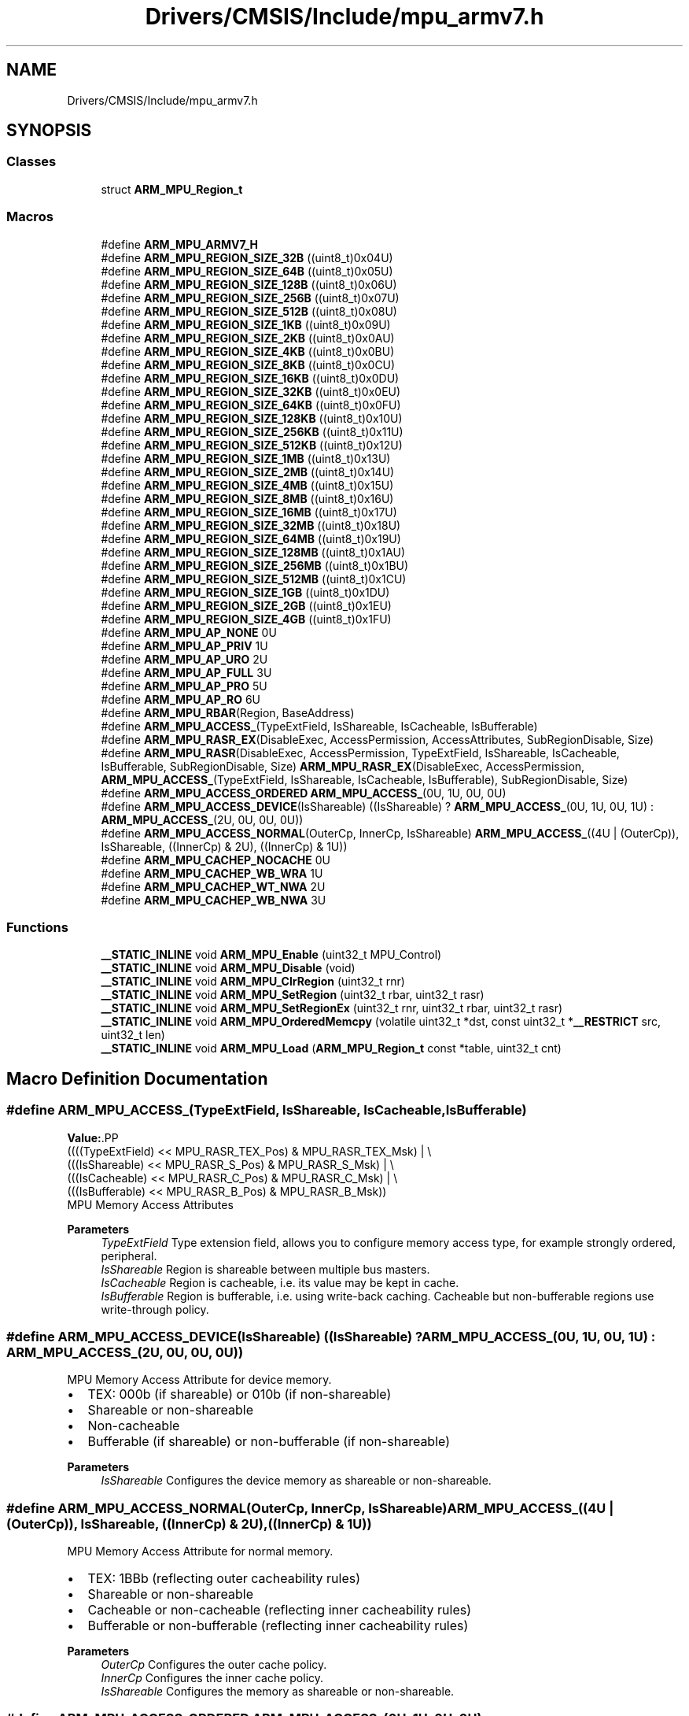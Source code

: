 .TH "Drivers/CMSIS/Include/mpu_armv7.h" 3 "Version 1.0.0" "Radar" \" -*- nroff -*-
.ad l
.nh
.SH NAME
Drivers/CMSIS/Include/mpu_armv7.h
.SH SYNOPSIS
.br
.PP
.SS "Classes"

.in +1c
.ti -1c
.RI "struct \fBARM_MPU_Region_t\fP"
.br
.in -1c
.SS "Macros"

.in +1c
.ti -1c
.RI "#define \fBARM_MPU_ARMV7_H\fP"
.br
.ti -1c
.RI "#define \fBARM_MPU_REGION_SIZE_32B\fP   ((uint8_t)0x04U)"
.br
.ti -1c
.RI "#define \fBARM_MPU_REGION_SIZE_64B\fP   ((uint8_t)0x05U)"
.br
.ti -1c
.RI "#define \fBARM_MPU_REGION_SIZE_128B\fP   ((uint8_t)0x06U)"
.br
.ti -1c
.RI "#define \fBARM_MPU_REGION_SIZE_256B\fP   ((uint8_t)0x07U)"
.br
.ti -1c
.RI "#define \fBARM_MPU_REGION_SIZE_512B\fP   ((uint8_t)0x08U)"
.br
.ti -1c
.RI "#define \fBARM_MPU_REGION_SIZE_1KB\fP   ((uint8_t)0x09U)"
.br
.ti -1c
.RI "#define \fBARM_MPU_REGION_SIZE_2KB\fP   ((uint8_t)0x0AU)"
.br
.ti -1c
.RI "#define \fBARM_MPU_REGION_SIZE_4KB\fP   ((uint8_t)0x0BU)"
.br
.ti -1c
.RI "#define \fBARM_MPU_REGION_SIZE_8KB\fP   ((uint8_t)0x0CU)"
.br
.ti -1c
.RI "#define \fBARM_MPU_REGION_SIZE_16KB\fP   ((uint8_t)0x0DU)"
.br
.ti -1c
.RI "#define \fBARM_MPU_REGION_SIZE_32KB\fP   ((uint8_t)0x0EU)"
.br
.ti -1c
.RI "#define \fBARM_MPU_REGION_SIZE_64KB\fP   ((uint8_t)0x0FU)"
.br
.ti -1c
.RI "#define \fBARM_MPU_REGION_SIZE_128KB\fP   ((uint8_t)0x10U)"
.br
.ti -1c
.RI "#define \fBARM_MPU_REGION_SIZE_256KB\fP   ((uint8_t)0x11U)"
.br
.ti -1c
.RI "#define \fBARM_MPU_REGION_SIZE_512KB\fP   ((uint8_t)0x12U)"
.br
.ti -1c
.RI "#define \fBARM_MPU_REGION_SIZE_1MB\fP   ((uint8_t)0x13U)"
.br
.ti -1c
.RI "#define \fBARM_MPU_REGION_SIZE_2MB\fP   ((uint8_t)0x14U)"
.br
.ti -1c
.RI "#define \fBARM_MPU_REGION_SIZE_4MB\fP   ((uint8_t)0x15U)"
.br
.ti -1c
.RI "#define \fBARM_MPU_REGION_SIZE_8MB\fP   ((uint8_t)0x16U)"
.br
.ti -1c
.RI "#define \fBARM_MPU_REGION_SIZE_16MB\fP   ((uint8_t)0x17U)"
.br
.ti -1c
.RI "#define \fBARM_MPU_REGION_SIZE_32MB\fP   ((uint8_t)0x18U)"
.br
.ti -1c
.RI "#define \fBARM_MPU_REGION_SIZE_64MB\fP   ((uint8_t)0x19U)"
.br
.ti -1c
.RI "#define \fBARM_MPU_REGION_SIZE_128MB\fP   ((uint8_t)0x1AU)"
.br
.ti -1c
.RI "#define \fBARM_MPU_REGION_SIZE_256MB\fP   ((uint8_t)0x1BU)"
.br
.ti -1c
.RI "#define \fBARM_MPU_REGION_SIZE_512MB\fP   ((uint8_t)0x1CU)"
.br
.ti -1c
.RI "#define \fBARM_MPU_REGION_SIZE_1GB\fP   ((uint8_t)0x1DU)"
.br
.ti -1c
.RI "#define \fBARM_MPU_REGION_SIZE_2GB\fP   ((uint8_t)0x1EU)"
.br
.ti -1c
.RI "#define \fBARM_MPU_REGION_SIZE_4GB\fP   ((uint8_t)0x1FU)"
.br
.ti -1c
.RI "#define \fBARM_MPU_AP_NONE\fP   0U"
.br
.ti -1c
.RI "#define \fBARM_MPU_AP_PRIV\fP   1U"
.br
.ti -1c
.RI "#define \fBARM_MPU_AP_URO\fP   2U"
.br
.ti -1c
.RI "#define \fBARM_MPU_AP_FULL\fP   3U"
.br
.ti -1c
.RI "#define \fBARM_MPU_AP_PRO\fP   5U"
.br
.ti -1c
.RI "#define \fBARM_MPU_AP_RO\fP   6U"
.br
.ti -1c
.RI "#define \fBARM_MPU_RBAR\fP(Region,  BaseAddress)"
.br
.ti -1c
.RI "#define \fBARM_MPU_ACCESS_\fP(TypeExtField,  IsShareable,  IsCacheable,  IsBufferable)"
.br
.ti -1c
.RI "#define \fBARM_MPU_RASR_EX\fP(DisableExec,  AccessPermission,  AccessAttributes,  SubRegionDisable,  Size)"
.br
.ti -1c
.RI "#define \fBARM_MPU_RASR\fP(DisableExec,  AccessPermission,  TypeExtField,  IsShareable,  IsCacheable,  IsBufferable,  SubRegionDisable,  Size)     \fBARM_MPU_RASR_EX\fP(DisableExec, AccessPermission, \fBARM_MPU_ACCESS_\fP(TypeExtField, IsShareable, IsCacheable, IsBufferable), SubRegionDisable, Size)"
.br
.ti -1c
.RI "#define \fBARM_MPU_ACCESS_ORDERED\fP   \fBARM_MPU_ACCESS_\fP(0U, 1U, 0U, 0U)"
.br
.ti -1c
.RI "#define \fBARM_MPU_ACCESS_DEVICE\fP(IsShareable)   ((IsShareable) ? \fBARM_MPU_ACCESS_\fP(0U, 1U, 0U, 1U) : \fBARM_MPU_ACCESS_\fP(2U, 0U, 0U, 0U))"
.br
.ti -1c
.RI "#define \fBARM_MPU_ACCESS_NORMAL\fP(OuterCp,  InnerCp,  IsShareable)   \fBARM_MPU_ACCESS_\fP((4U | (OuterCp)), IsShareable, ((InnerCp) & 2U), ((InnerCp) & 1U))"
.br
.ti -1c
.RI "#define \fBARM_MPU_CACHEP_NOCACHE\fP   0U"
.br
.ti -1c
.RI "#define \fBARM_MPU_CACHEP_WB_WRA\fP   1U"
.br
.ti -1c
.RI "#define \fBARM_MPU_CACHEP_WT_NWA\fP   2U"
.br
.ti -1c
.RI "#define \fBARM_MPU_CACHEP_WB_NWA\fP   3U"
.br
.in -1c
.SS "Functions"

.in +1c
.ti -1c
.RI "\fB__STATIC_INLINE\fP void \fBARM_MPU_Enable\fP (uint32_t MPU_Control)"
.br
.ti -1c
.RI "\fB__STATIC_INLINE\fP void \fBARM_MPU_Disable\fP (void)"
.br
.ti -1c
.RI "\fB__STATIC_INLINE\fP void \fBARM_MPU_ClrRegion\fP (uint32_t rnr)"
.br
.ti -1c
.RI "\fB__STATIC_INLINE\fP void \fBARM_MPU_SetRegion\fP (uint32_t rbar, uint32_t rasr)"
.br
.ti -1c
.RI "\fB__STATIC_INLINE\fP void \fBARM_MPU_SetRegionEx\fP (uint32_t rnr, uint32_t rbar, uint32_t rasr)"
.br
.ti -1c
.RI "\fB__STATIC_INLINE\fP void \fBARM_MPU_OrderedMemcpy\fP (volatile uint32_t *dst, const uint32_t *\fB__RESTRICT\fP src, uint32_t len)"
.br
.ti -1c
.RI "\fB__STATIC_INLINE\fP void \fBARM_MPU_Load\fP (\fBARM_MPU_Region_t\fP const *table, uint32_t cnt)"
.br
.in -1c
.SH "Macro Definition Documentation"
.PP 
.SS "#define ARM_MPU_ACCESS_(TypeExtField, IsShareable, IsCacheable, IsBufferable)"
\fBValue:\fP.PP
.nf
  ((((TypeExtField) << MPU_RASR_TEX_Pos) & MPU_RASR_TEX_Msk)                  | \\
   (((IsShareable)  << MPU_RASR_S_Pos)   & MPU_RASR_S_Msk)                    | \\
   (((IsCacheable)  << MPU_RASR_C_Pos)   & MPU_RASR_C_Msk)                    | \\
   (((IsBufferable) << MPU_RASR_B_Pos)   & MPU_RASR_B_Msk))
.fi
MPU Memory Access Attributes
.PP
\fBParameters\fP
.RS 4
\fITypeExtField\fP Type extension field, allows you to configure memory access type, for example strongly ordered, peripheral\&. 
.br
\fIIsShareable\fP Region is shareable between multiple bus masters\&. 
.br
\fIIsCacheable\fP Region is cacheable, i\&.e\&. its value may be kept in cache\&. 
.br
\fIIsBufferable\fP Region is bufferable, i\&.e\&. using write-back caching\&. Cacheable but non-bufferable regions use write-through policy\&. 
.RE
.PP

.SS "#define ARM_MPU_ACCESS_DEVICE(IsShareable)   ((IsShareable) ? \fBARM_MPU_ACCESS_\fP(0U, 1U, 0U, 1U) : \fBARM_MPU_ACCESS_\fP(2U, 0U, 0U, 0U))"
MPU Memory Access Attribute for device memory\&.
.IP "\(bu" 2
TEX: 000b (if shareable) or 010b (if non-shareable)
.IP "\(bu" 2
Shareable or non-shareable
.IP "\(bu" 2
Non-cacheable
.IP "\(bu" 2
Bufferable (if shareable) or non-bufferable (if non-shareable)
.PP
.PP
\fBParameters\fP
.RS 4
\fIIsShareable\fP Configures the device memory as shareable or non-shareable\&. 
.RE
.PP

.SS "#define ARM_MPU_ACCESS_NORMAL(OuterCp, InnerCp, IsShareable)   \fBARM_MPU_ACCESS_\fP((4U | (OuterCp)), IsShareable, ((InnerCp) & 2U), ((InnerCp) & 1U))"
MPU Memory Access Attribute for normal memory\&.
.IP "\(bu" 2
TEX: 1BBb (reflecting outer cacheability rules)
.IP "\(bu" 2
Shareable or non-shareable
.IP "\(bu" 2
Cacheable or non-cacheable (reflecting inner cacheability rules)
.IP "\(bu" 2
Bufferable or non-bufferable (reflecting inner cacheability rules)
.PP
.PP
\fBParameters\fP
.RS 4
\fIOuterCp\fP Configures the outer cache policy\&. 
.br
\fIInnerCp\fP Configures the inner cache policy\&. 
.br
\fIIsShareable\fP Configures the memory as shareable or non-shareable\&. 
.RE
.PP

.SS "#define ARM_MPU_ACCESS_ORDERED   \fBARM_MPU_ACCESS_\fP(0U, 1U, 0U, 0U)"
MPU Memory Access Attribute for strongly ordered memory\&.
.IP "\(bu" 2
TEX: 000b
.IP "\(bu" 2
Shareable
.IP "\(bu" 2
Non-cacheable
.IP "\(bu" 2
Non-bufferable 
.PP

.SS "#define ARM_MPU_AP_FULL   3U"

.SS "#define ARM_MPU_AP_NONE   0U"

.SS "#define ARM_MPU_AP_PRIV   1U"

.SS "#define ARM_MPU_AP_PRO   5U"

.SS "#define ARM_MPU_AP_RO   6U"

.SS "#define ARM_MPU_AP_URO   2U"

.SS "#define ARM_MPU_ARMV7_H"

.SS "#define ARM_MPU_CACHEP_NOCACHE   0U"
MPU Memory Access Attribute non-cacheable policy\&. 
.SS "#define ARM_MPU_CACHEP_WB_NWA   3U"
MPU Memory Access Attribute write-back, no write allocate policy\&. 
.SS "#define ARM_MPU_CACHEP_WB_WRA   1U"
MPU Memory Access Attribute write-back, write and read allocate policy\&. 
.SS "#define ARM_MPU_CACHEP_WT_NWA   2U"
MPU Memory Access Attribute write-through, no write allocate policy\&. 
.SS "#define ARM_MPU_RASR(DisableExec, AccessPermission, TypeExtField, IsShareable, IsCacheable, IsBufferable, SubRegionDisable, Size)     \fBARM_MPU_RASR_EX\fP(DisableExec, AccessPermission, \fBARM_MPU_ACCESS_\fP(TypeExtField, IsShareable, IsCacheable, IsBufferable), SubRegionDisable, Size)"
MPU Region Attribute and Size Register Value
.PP
\fBParameters\fP
.RS 4
\fIDisableExec\fP Instruction access disable bit, 1= disable instruction fetches\&. 
.br
\fIAccessPermission\fP Data access permissions, allows you to configure read/write access for User and Privileged mode\&. 
.br
\fITypeExtField\fP Type extension field, allows you to configure memory access type, for example strongly ordered, peripheral\&. 
.br
\fIIsShareable\fP Region is shareable between multiple bus masters\&. 
.br
\fIIsCacheable\fP Region is cacheable, i\&.e\&. its value may be kept in cache\&. 
.br
\fIIsBufferable\fP Region is bufferable, i\&.e\&. using write-back caching\&. Cacheable but non-bufferable regions use write-through policy\&. 
.br
\fISubRegionDisable\fP Sub-region disable field\&. 
.br
\fISize\fP Region size of the region to be configured, for example 4K, 8K\&. 
.RE
.PP

.SS "#define ARM_MPU_RASR_EX(DisableExec, AccessPermission, AccessAttributes, SubRegionDisable, Size)"
\fBValue:\fP.PP
.nf
  ((((DisableExec)      << MPU_RASR_XN_Pos)   & MPU_RASR_XN_Msk)                                  | \\
   (((AccessPermission) << MPU_RASR_AP_Pos)   & MPU_RASR_AP_Msk)                                  | \\
   (((AccessAttributes) & (MPU_RASR_TEX_Msk | MPU_RASR_S_Msk | MPU_RASR_C_Msk | MPU_RASR_B_Msk))) | \\
   (((SubRegionDisable) << MPU_RASR_SRD_Pos)  & MPU_RASR_SRD_Msk)                                 | \\
   (((Size)             << MPU_RASR_SIZE_Pos) & MPU_RASR_SIZE_Msk)                                | \\
   (((MPU_RASR_ENABLE_Msk))))
.fi
MPU Region Attribute and Size Register Value
.PP
\fBParameters\fP
.RS 4
\fIDisableExec\fP Instruction access disable bit, 1= disable instruction fetches\&. 
.br
\fIAccessPermission\fP Data access permissions, allows you to configure read/write access for User and Privileged mode\&. 
.br
\fIAccessAttributes\fP Memory access attribution, see \fBARM_MPU_ACCESS_\fP\&. 
.br
\fISubRegionDisable\fP Sub-region disable field\&. 
.br
\fISize\fP Region size of the region to be configured, for example 4K, 8K\&. 
.RE
.PP

.SS "#define ARM_MPU_RBAR(Region, BaseAddress)"
\fBValue:\fP.PP
.nf
  (((BaseAddress) & MPU_RBAR_ADDR_Msk) |  \\
   ((Region) & MPU_RBAR_REGION_Msk)    |  \\
   (MPU_RBAR_VALID_Msk))
.fi
MPU Region Base Address Register Value
.PP
\fBParameters\fP
.RS 4
\fIRegion\fP The region to be configured, number 0 to 15\&. 
.br
\fIBaseAddress\fP The base address for the region\&. 
.RE
.PP

.SS "#define ARM_MPU_REGION_SIZE_128B   ((uint8_t)0x06U)"

.SS "#define ARM_MPU_REGION_SIZE_128KB   ((uint8_t)0x10U)"

.SS "#define ARM_MPU_REGION_SIZE_128MB   ((uint8_t)0x1AU)"

.SS "#define ARM_MPU_REGION_SIZE_16KB   ((uint8_t)0x0DU)"

.SS "#define ARM_MPU_REGION_SIZE_16MB   ((uint8_t)0x17U)"

.SS "#define ARM_MPU_REGION_SIZE_1GB   ((uint8_t)0x1DU)"

.SS "#define ARM_MPU_REGION_SIZE_1KB   ((uint8_t)0x09U)"

.SS "#define ARM_MPU_REGION_SIZE_1MB   ((uint8_t)0x13U)"

.SS "#define ARM_MPU_REGION_SIZE_256B   ((uint8_t)0x07U)"

.SS "#define ARM_MPU_REGION_SIZE_256KB   ((uint8_t)0x11U)"

.SS "#define ARM_MPU_REGION_SIZE_256MB   ((uint8_t)0x1BU)"

.SS "#define ARM_MPU_REGION_SIZE_2GB   ((uint8_t)0x1EU)"

.SS "#define ARM_MPU_REGION_SIZE_2KB   ((uint8_t)0x0AU)"

.SS "#define ARM_MPU_REGION_SIZE_2MB   ((uint8_t)0x14U)"

.SS "#define ARM_MPU_REGION_SIZE_32B   ((uint8_t)0x04U)"

.SS "#define ARM_MPU_REGION_SIZE_32KB   ((uint8_t)0x0EU)"

.SS "#define ARM_MPU_REGION_SIZE_32MB   ((uint8_t)0x18U)"

.SS "#define ARM_MPU_REGION_SIZE_4GB   ((uint8_t)0x1FU)"

.SS "#define ARM_MPU_REGION_SIZE_4KB   ((uint8_t)0x0BU)"

.SS "#define ARM_MPU_REGION_SIZE_4MB   ((uint8_t)0x15U)"

.SS "#define ARM_MPU_REGION_SIZE_512B   ((uint8_t)0x08U)"

.SS "#define ARM_MPU_REGION_SIZE_512KB   ((uint8_t)0x12U)"

.SS "#define ARM_MPU_REGION_SIZE_512MB   ((uint8_t)0x1CU)"

.SS "#define ARM_MPU_REGION_SIZE_64B   ((uint8_t)0x05U)"

.SS "#define ARM_MPU_REGION_SIZE_64KB   ((uint8_t)0x0FU)"

.SS "#define ARM_MPU_REGION_SIZE_64MB   ((uint8_t)0x19U)"

.SS "#define ARM_MPU_REGION_SIZE_8KB   ((uint8_t)0x0CU)"

.SS "#define ARM_MPU_REGION_SIZE_8MB   ((uint8_t)0x16U)"

.SH "Function Documentation"
.PP 
.SS "\fB__STATIC_INLINE\fP void ARM_MPU_ClrRegion (uint32_t rnr)"
Clear and disable the given MPU region\&. 
.PP
\fBParameters\fP
.RS 4
\fIrnr\fP Region number to be cleared\&. 
.RE
.PP

.SS "\fB__STATIC_INLINE\fP void ARM_MPU_Disable (void)"
Disable the MPU\&. 
.SS "\fB__STATIC_INLINE\fP void ARM_MPU_Enable (uint32_t MPU_Control)"
Enable the MPU\&. 
.PP
\fBParameters\fP
.RS 4
\fIMPU_Control\fP Default access permissions for unconfigured regions\&. 
.RE
.PP

.SS "\fB__STATIC_INLINE\fP void ARM_MPU_Load (\fBARM_MPU_Region_t\fP const * table, uint32_t cnt)"
Load the given number of MPU regions from a table\&. 
.PP
\fBParameters\fP
.RS 4
\fItable\fP Pointer to the MPU configuration table\&. 
.br
\fIcnt\fP Amount of regions to be configured\&. 
.RE
.PP

.SS "\fB__STATIC_INLINE\fP void ARM_MPU_OrderedMemcpy (volatile uint32_t * dst, const uint32_t *\fB__RESTRICT\fP src, uint32_t len)"
Memcopy with strictly ordered memory access, e\&.g\&. for register targets\&. 
.PP
\fBParameters\fP
.RS 4
\fIdst\fP Destination data is copied to\&. 
.br
\fIsrc\fP Source data is copied from\&. 
.br
\fIlen\fP Amount of data words to be copied\&. 
.RE
.PP

.SS "\fB__STATIC_INLINE\fP void ARM_MPU_SetRegion (uint32_t rbar, uint32_t rasr)"
Configure an MPU region\&. 
.PP
\fBParameters\fP
.RS 4
\fIrbar\fP Value for RBAR register\&. 
.br
\fIrsar\fP Value for RSAR register\&. 
.RE
.PP

.SS "\fB__STATIC_INLINE\fP void ARM_MPU_SetRegionEx (uint32_t rnr, uint32_t rbar, uint32_t rasr)"
Configure the given MPU region\&. 
.PP
\fBParameters\fP
.RS 4
\fIrnr\fP Region number to be configured\&. 
.br
\fIrbar\fP Value for RBAR register\&. 
.br
\fIrsar\fP Value for RSAR register\&. 
.RE
.PP

.SH "Author"
.PP 
Generated automatically by Doxygen for Radar from the source code\&.
